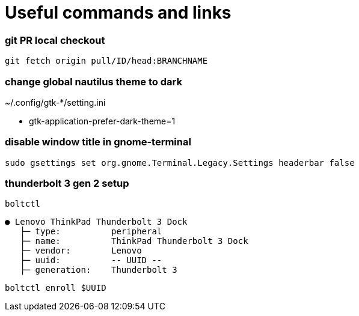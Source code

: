 
= Useful commands and links

=== git PR local checkout +
`git fetch origin pull/ID/head:BRANCHNAME`

=== change global nautilus theme to dark
~/.config/gtk-*/setting.ini

- gtk-application-prefer-dark-theme=1

=== disable window title in gnome-terminal
`sudo gsettings set org.gnome.Terminal.Legacy.Settings headerbar false`

=== thunderbolt 3 gen 2 setup
`boltctl`
```
● Lenovo ThinkPad Thunderbolt 3 Dock
   ├─ type:          peripheral
   ├─ name:          ThinkPad Thunderbolt 3 Dock
   ├─ vendor:        Lenovo
   ├─ uuid:          -- UUID --
   ├─ generation:    Thunderbolt 3
```

`boltctl enroll $UUID`


